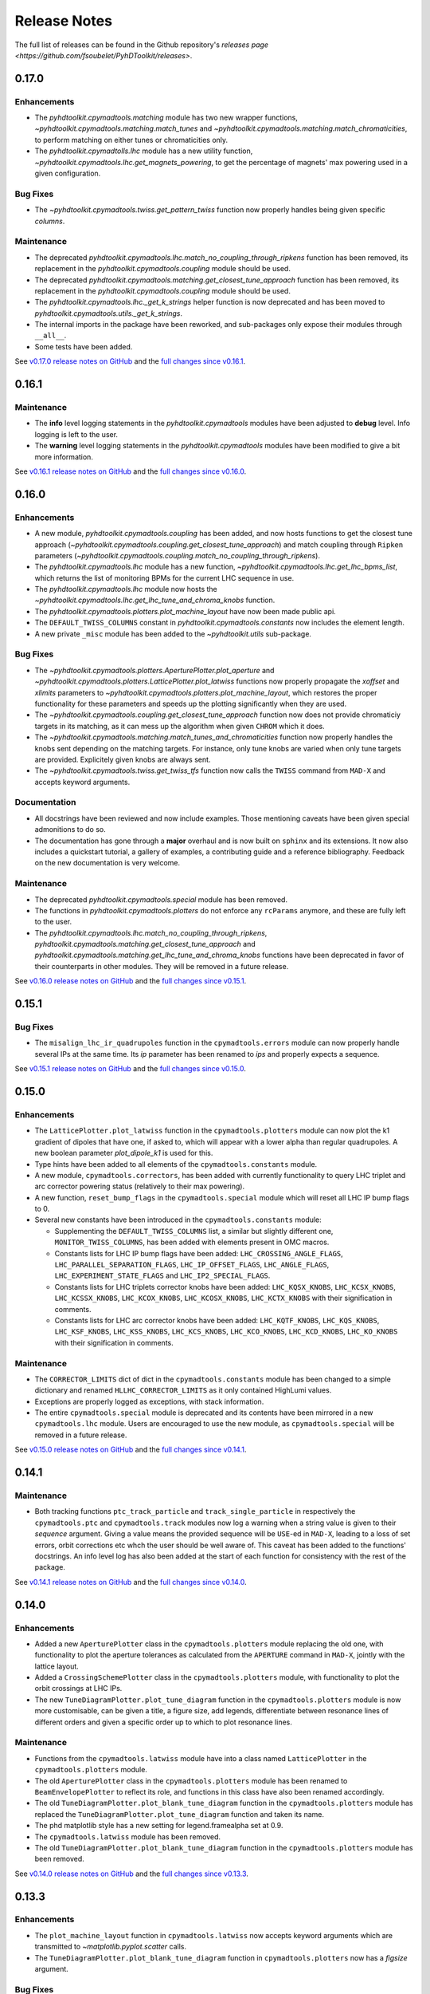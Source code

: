 Release Notes
=============

The full list of releases can be found in the Github repository's `releases page <https://github.com/fsoubelet/PyhDToolkit/releases>`.

.. _release_0.17.0:

0.17.0
------

Enhancements
~~~~~~~~~~~~

* The `pyhdtoolkit.cpymadtools.matching` module has two new wrapper functions, `~pyhdtoolkit.cpymadtools.matching.match_tunes` and `~pyhdtoolkit.cpymadtools.matching.match_chromaticities`, to perform matching on either tunes or chromaticities only.
* The `pyhdtoolkit.cpymadtolls.lhc` module has a new utility function, `~pyhdtoolkit.cpymadtools.lhc.get_magnets_powering`, to get the percentage of magnets' max powering used in a given configuration.

Bug Fixes
~~~~~~~~~

* The `~pyhdtoolkit.cpymadtools.twiss.get_pattern_twiss` function now properly handles being given specific *columns*.

Maintenance
~~~~~~~~~~~

* The deprecated `pyhdtoolkit.cpymadtools.lhc.match_no_coupling_through_ripkens` function has been removed, its replacement in the `pyhdtoolkit.cpymadtools.coupling` module should be used.
* The deprecated `pyhdtoolkit.cpymadtools.matching.get_closest_tune_approach` function has been removed, its replacement in the `pyhdtoolkit.cpymadtools.coupling` module should be used.
* The `pyhdtoolkit.cpymadtools.lhc._get_k_strings` helper function is now deprecated and has been moved to `pyhdtoolkit.cpymadtools.utils._get_k_strings`.
* The internal imports in the package have been reworked, and sub-packages only expose their modules through ``__all__``.
* Some tests have been added.

See `v0.17.0 release notes on GitHub <https://github.com/fsoubelet/PyhDToolkit/releases/tag/0.17.0>`_ and the `full changes since v0.16.1 <https://github.com/fsoubelet/PyhDToolkit/compare/0.16.1...0.17.0>`_.


.. _release_0.16.1:

0.16.1
------

Maintenance
~~~~~~~~~~~

* The **info** level logging statements in the `pyhdtoolkit.cpymadtools` modules have been adjusted to **debug** level. Info logging is left to the user.
* The **warning** level logging statements in the `pyhdtoolkit.cpymadtools` modules have been modified to give a bit more information.

See `v0.16.1 release notes on GitHub <https://github.com/fsoubelet/PyhDToolkit/releases/tag/0.16.1>`_ and the `full changes since v0.16.0 <https://github.com/fsoubelet/PyhDToolkit/compare/0.16.0...0.16.1>`_.


.. _release_0.16.0:

0.16.0
------

Enhancements
~~~~~~~~~~~~

* A new module, `pyhdtoolkit.cpymadtools.coupling` has been added, and now hosts functions to get the closest tune approach (`~pyhdtoolkit.cpymadtools.coupling.get_closest_tune_approach`) and match coupling through ``Ripken`` parameters (`~pyhdtoolkit.cpymadtools.coupling.match_no_coupling_through_ripkens`).
* The `pyhdtoolkit.cpymadtools.lhc` module has a new function, `~pyhdtoolkit.cpymadtools.lhc.get_lhc_bpms_list`, which returns the list of monitoring BPMs for the current LHC sequence in use.
* The `pyhdtoolkit.cpymadtools.lhc` module now hosts the `~pyhdtoolkit.cpymadtools.lhc.get_lhc_tune_and_chroma_knobs` function.
* The `pyhdtoolkit.cpymadtools.plotters.plot_machine_layout` have now been made public api.
* The ``DEFAULT_TWISS_COLUMNS`` constant in `pyhdtoolkit.cpymadtools.constants` now includes the element length.
* A new private ``_misc`` module has been added to the `~pyhdtoolkit.utils` sub-package.

Bug Fixes
~~~~~~~~~

* The `~pyhdtoolkit.cpymadtools.plotters.AperturePlotter.plot_aperture` and `~pyhdtoolkit.cpymadtools.plotters.LatticePlotter.plot_latwiss` functions now properly propagate the *xoffset* and *xlimits* parameters to `~pyhdtoolkit.cpymadtools.plotters.plot_machine_layout`, which restores the proper functionality for these parameters and speeds up the plotting significantly when they are used.
* The `~pyhdtoolkit.cpymadtools.coupling.get_closest_tune_approach` function now does not provide chromaticiy targets in its matching, as it can mess up the algorithm when given ``CHROM`` which it does.
* The `~pyhdtoolkit.cpymadtools.matching.match_tunes_and_chromaticities` function now properly handles the knobs sent depending on the matching targets. For instance, only tune knobs are varied when only tune targets are provided. Explicitely given knobs are always sent.
* The `~pyhdtoolkit.cpymadtools.twiss.get_twiss_tfs` function now calls the ``TWISS`` command from ``MAD-X`` and accepts keyword arguments.

Documentation
~~~~~~~~~~~~~

* All docstrings have been reviewed and now include examples. Those mentioning caveats have been given special admonitions to do so.
* The documentation has gone through a **major** overhaul and is now built on ``sphinx`` and its extensions. It now also includes a quickstart tutorial, a gallery of examples, a contributing guide and a reference bibliography. Feedback on the new documentation is very welcome.

Maintenance
~~~~~~~~~~~

* The deprecated `pyhdtoolkit.cpymadtools.special` module has been removed.
* The functions in `pyhdtoolkit.cpymadtools.plotters` do not enforce any ``rcParams`` anymore, and these are fully left to the user.
* The `pyhdtoolkit.cpymadtools.lhc.match_no_coupling_through_ripkens`, `pyhdtoolkit.cpymadtools.matching.get_closest_tune_approach` and `pyhdtoolkit.cpymadtools.matching.get_lhc_tune_and_chroma_knobs` functions have been deprecated in favor of their counterparts in other modules. They will be removed in a future release.

See `v0.16.0 release notes on GitHub <https://github.com/fsoubelet/PyhDToolkit/releases/tag/0.16.0>`_ and the `full changes since v0.15.1 <https://github.com/fsoubelet/PyhDToolkit/compare/0.15.1...0.16.0>`_.


.. _release_0.15.1:

0.15.1
------

Bug Fixes
~~~~~~~~~

* The ``misalign_lhc_ir_quadrupoles`` function in the ``cpymadtools.errors`` module can now properly handle several IPs at the same time. Its *ip* parameter has been renamed to *ips* and properly expects a sequence.

See `v0.15.1 release notes on GitHub <https://github.com/fsoubelet/PyhDToolkit/releases/tag/0.15.1>`_ and the `full changes since v0.15.0 <https://github.com/fsoubelet/PyhDToolkit/compare/0.15.0...0.15.1>`_.


.. _release_0.15.0:

0.15.0
------

Enhancements
~~~~~~~~~~~~

* The ``LatticePlotter.plot_latwiss`` function in the ``cpymadtools.plotters`` module can now plot the k1 gradient of dipoles that have one, if asked to, which will appear with a lower alpha than regular quadrupoles. A new boolean parameter *plot_dipole_k1* is used for this.
* Type hints have been added to all elements of the ``cpymadtools.constants`` module.
* A new module, ``cpymadtools.correctors``, has been added with currently functionality to query LHC triplet and arc corrector powering status (relatively to their max powering).
* A new function, ``reset_bump_flags`` in the ``cpymadtools.special`` module which will reset all LHC IP bump flags to 0.
* Several new constants have been introduced in the ``cpymadtools.constants`` module:

  - Supplementing the ``DEFAULT_TWISS_COLUMNS`` list, a similar but slightly different one, ``MONITOR_TWISS_COLUMNS``, has been added with elements present in OMC macros.
  - Constants lists for LHC IP bump flags have been added: ``LHC_CROSSING_ANGLE_FLAGS``, ``LHC_PARALLEL_SEPARATION_FLAGS``, ``LHC_IP_OFFSET_FLAGS``, ``LHC_ANGLE_FLAGS``, ``LHC_EXPERIMENT_STATE_FLAGS`` and ``LHC_IP2_SPECIAL_FLAGS``.
  - Constants lists for LHC triplets corrector knobs have been added: ``LHC_KQSX_KNOBS``, ``LHC_KCSX_KNOBS``, ``LHC_KCSSX_KNOBS``, ``LHC_KCOX_KNOBS``, ``LHC_KCOSX_KNOBS``, ``LHC_KCTX_KNOBS`` with their signification in comments.
  - Constants lists for LHC arc corrector knobs have been added: ``LHC_KQTF_KNOBS``, ``LHC_KQS_KNOBS``, ``LHC_KSF_KNOBS``, ``LHC_KSS_KNOBS``, ``LHC_KCS_KNOBS``, ``LHC_KCO_KNOBS``, ``LHC_KCD_KNOBS``, ``LHC_KO_KNOBS`` with their signification in comments.

Maintenance
~~~~~~~~~~~

* The ``CORRECTOR_LIMITS`` dict of dict in the ``cpymadtools.constants`` module has been changed to a simple dictionary and renamed ``HLLHC_CORRECTOR_LIMITS`` as it only contained HighLumi values.
* Exceptions are properly logged as exceptions, with stack information.
* The entire ``cpymadtools.special`` module is deprecated and its contents have been mirrored in a new ``cpymadtools.lhc`` module. Users are encouraged to use the new module, as ``cpymadtools.special`` will be removed in a future release.

See `v0.15.0 release notes on GitHub <https://github.com/fsoubelet/PyhDToolkit/releases/tag/0.15.0>`_ and the `full changes since v0.14.1 <https://github.com/fsoubelet/PyhDToolkit/compare/0.14.1...0.15.0>`_.


.. _release_0.14.1:

0.14.1
------

Maintenance
~~~~~~~~~~~

* Both tracking functions ``ptc_track_particle`` and ``track_single_particle`` in respectively the ``cpymadtools.ptc`` and ``cpymadtools.track`` modules now log a warning when a string value is given to their *sequence* argument. Giving a value means the provided sequence will be ``USE``-ed in ``MAD-X``, leading to a loss of set errors, orbit corrections etc whch the user should be well aware of. This caveat has been added to the functions' docstrings. An info level log has also been added at the start of each function for consistency with the rest of the package.

See `v0.14.1 release notes on GitHub <https://github.com/fsoubelet/PyhDToolkit/releases/tag/0.14.1>`_ and the `full changes since v0.14.0 <https://github.com/fsoubelet/PyhDToolkit/compare/0.14.0...0.14.1>`_.


.. _release_0.14.0:

0.14.0
------

Enhancements
~~~~~~~~~~~~

* Added a new ``AperturePlotter`` class in the ``cpymadtools.plotters`` module replacing the old one, with functionality to plot the aperture tolerances as calculated from the ``APERTURE`` command in ``MAD-X``, jointly with the lattice layout.
* Added a ``CrossingSchemePlotter`` class in the ``cpymadtools.plotters`` module, with functionality to plot the orbit crossings at LHC IPs.
* The new ``TuneDiagramPlotter.plot_tune_diagram`` function in the ``cpymadtools.plotters`` module is now more customisable, can be given a title, a figure size, add legends, differentiate between resonance lines of different orders and given a specific order up to which to plot resonance lines.

Maintenance
~~~~~~~~~~~

* Functions from the ``cpymadtools.latwiss`` module have into a class named ``LatticePlotter`` in the ``cpymadtools.plotters`` module.
* The old ``AperturePlotter`` class in the ``cpymadtools.plotters`` module has been renamed to ``BeamEnvelopePlotter`` to reflect its role, and functions in this class have also been renamed accordingly.
* The old ``TuneDiagramPlotter.plot_blank_tune_diagram`` function in the ``cpymadtools.plotters`` module has replaced the ``TuneDiagramPlotter.plot_tune_diagram`` function and taken its name.
* The phd matplotlib style has a new setting for legend.framealpha set at 0.9.
* The ``cpymadtools.latwiss`` module has been removed.
* The old ``TuneDiagramPlotter.plot_blank_tune_diagram`` function in the ``cpymadtools.plotters`` module has been removed.

See `v0.14.0 release notes on GitHub <https://github.com/fsoubelet/PyhDToolkit/releases/tag/0.14.0>`_ and the `full changes since v0.13.3 <https://github.com/fsoubelet/PyhDToolkit/compare/0.13.3...0.14.0>`_.


.. _release_0.13.3:

0.13.3
------

Enhancements
~~~~~~~~~~~~

* The ``plot_machine_layout`` function in ``cpymadtools.latwiss`` now accepts keyword arguments which are transmitted to `~matplotlib.pyplot.scatter` calls.
* The ``TuneDiagramPlotter.plot_blank_tune_diagram`` function in ``cpymadtools.plotters`` now has a *figsize* argument.

Bug Fixes
~~~~~~~~~

* All plotting functions in the ``cpymadtools`` module now have ``LaTeX``-compatible text elements.
* The ``plot_latwiss`` and ``plot_machine_survey`` functions in ``cpymadtools.latwiss`` now properly detect element types from ``TWISS`` table properties and does not rely on naming anymore.
* The ``plot_machine_layout`` function in ``cpymadtools.latwiss`` now correctly scales the colorbar to the full length of the machine and now to 1.
* The ``match_tunes_and_chromaticities`` function in ``cpymadtools.matching`` now properly handles being given either only tune targets or only chromaticity targets.
* The *BeamParameters* class in ``models.beam`` now properly builds in all cases and has a ``__repr__``.
* Fixed some calls to the ``SELECT`` command via ``cpymad`` which might previously have had unintended side effects.

Maintenance
~~~~~~~~~~~

* All functions in the ``cpymadtools`` module which offer the *telescopic_squeeze* argument now have it default to True to reflect operational scenarios of run III.
* The ``correct_lhc_orbit`` function in ``cpymadtools.orbit`` now takes a required sequence positional argument.
* The ``correct_lhc_orbit`` function in ``cpymadtools.orbit`` now defaults its mode argument to micado like the ``CORRECT`` command in ``MAD-X`` does.
* The ``AperturePlotter.plot_aperture`` function in ``cpymadtools.plotters`` now has a default figsize argument of (13, 20) instead of 15, 15.
* The minimum required version of ``tfs-pandas`` is now 3.0.0.

See `v0.13.3 release notes on GitHub <https://github.com/fsoubelet/PyhDToolkit/releases/tag/0.13.3>`_ and the `full changes since v0.13.2 <https://github.com/fsoubelet/PyhDToolkit/compare/0.13.2...0.13.3>`_.


.. _release_0.13.2:

0.13.2
------

Bug Fixes
~~~~~~~~~

* Fixed the ``get_pattern_twiss function`` in ``cpymadtools.twiss``. Starting with ``cpymad`` 1.9.0, ``Table.selected_rows()`` now actually returns the indices of the selected elements rather than returning a boolean mask. The previous (faulty) behavior had been worked around in ``get_pattern_twiss``, which is now an issue. The correct ``Table.selected_rows()`` behavior is now used.

Maintenance
~~~~~~~~~~~

* The minimum ``cpymad`` required version is now 1.9.0.

See `v0.13.2 release notes on GitHub <https://github.com/fsoubelet/PyhDToolkit/releases/tag/0.13.2>`_ and the `full changes since v0.13.1 <https://github.com/fsoubelet/PyhDToolkit/compare/0.13.1...0.13.2>`_.


.. _release_0.13.1:

0.13.1
------

Bug Fixes
~~~~~~~~~

* Fixed both AC Dipole installation routines in the ``cpymadtoolks.special`` module, which now use the implementation from ``omc3``'s model_creator and will provide similar results.

See `v0.13.1 release notes on GitHub <https://github.com/fsoubelet/PyhDToolkit/releases/tag/0.13.1>`_ and the `full changes since v0.13.0 <https://github.com/fsoubelet/PyhDToolkit/compare/0.13.0...0.13.1>`_.


.. _release_0.13.0:

0.13.0
------

Enhancements
~~~~~~~~~~~~

* Added a ``install_ac_dipole_as_matrix`` function in the ``cpymadtools.special`` module to install an AC Dipole element as a matrix, which will reflect its effect on twiss functions (which the kicker implementation does not). This matrix implementation cannot be used to influence particle tracking.

Bug Fixes
~~~~~~~~~

* The ``install_ac_dipole_as_kicker`` function now properly sets the element location to avoid a negative drift (location taken from omc3's model_creator) if the sequence wasn't previously made ``THIN`` (which it should).
* The ``install_ac_dipole_as_kicker`` function now makes a use, sequence=... call after installing the element. Beware this means errors, correctors etc that were set / loaded will be lost.

Maintenance
~~~~~~~~~~~

* The ``install_ac_dipole`` function in ``cpymadtools.special`` is now named ``install_ac_dipole_as_kicker``. This kicker implementation **cannot** be used to affect twiss functions, only particle tracking.

See `v0.13.0 release notes on GitHub <https://github.com/fsoubelet/PyhDToolkit/releases/tag/0.13.0>`_ and the `full changes since v0.12.0 <https://github.com/fsoubelet/PyhDToolkit/compare/0.12.0...0.13.0>`_.


.. _release_0.12.0:

0.12.0
------

Enhancements
~~~~~~~~~~~~

* Added a ``models`` module in ``cpymadtools`` to hold various ``pydantic`` models for data manipulated in the library functions.
* Added a ``query_beam_attributes`` function in ``cpymadtools.parameters`` that returns a parsed and validated *MADXBeam* with all ``BEAM`` attributes from the ``MAD-X`` process based on the currently defined beam.
* Added a ``ptc_twiss`` function in ``cpymadtools.ptc`` to conveniently create the ``PTC`` universe and perform a ``TWISS`` command according to the Ripken-Mais formalism.
* Added a ``ptc_track_particle`` function in ``cpymadtools.ptc`` to conveniently create the ``PTC`` universe and perform particle tracking similarly to ``cpymadtools.track.track_single_particle``.
* Added a ``get_footprint_lines`` function in ``cpymadtools.tune`` to obtain the (Qx, Qy) points needed to plot the footprint based on the *TfsDataFrame* returned by ``make_footprint_table``. To be considered experimental.
* Added a ``get_footprint_patches`` function in ``cpymadtools.tune`` to obtain a collection of ``matplotlib.patches.Polygon`` elements needed to plot the footprint based on the *TfsDataFrame* returned by ``make_footprint_table``. To be considered experimental.
* The ``get_table_tfs`` function in ``cpmadtools.utils`` now takes a *headers_table* argument to choose an internal table to use for headers.

Maintenance
~~~~~~~~~~~

* The default energy value in ``cpymadtools.special.make_lhc_beams`` has been changed to 7000 [GeV] to reflect run III scenario.
* The value for npart in ``cpymadtools.special.make_lhc_beams`` has been changed to 1.15e11 to reflect run III scenario.
* The ``make_footprint_table`` in ``cpymadtools.tune`` now returns a *TfsDataFrame* instead of a `~pandas.DataFrame`, the headers of which are populated with useful values for other functions.
* The ``beam_parameters`` function in ``cpymadtools.parameters`` has been moved to the ``optics.beam`` module and renamed ``compute_beam_parameters``.
* The default ``patch.linewidth`` value in the phd matplotlib style has been changed to 1.5.

See `v0.12.0 release notes on GitHub <https://github.com/fsoubelet/PyhDToolkit/releases/tag/0.12.0>`_ and the `full changes since v0.11.0 <https://github.com/fsoubelet/PyhDToolkit/compare/0.11.0...0.12.0>`_.


.. _release_0.11.0:

0.11.0
------

Enhancements
~~~~~~~~~~~~

* Added a ``cpymadtools.utils`` module with convenience functions for ``cpymad.mad.Madx`` objects, for now containing a single function ``get_table_tfs`` which turns an internal ``MAD-X`` table into a *TfsDataFrame*.
* The ``get_amplitude_detuning`` and ``get_rdts`` functions in the ``cpymadtools.ptc`` module now have a fringe argument defaulting to False in order to enable fringe field calculations.
* The ``get_amplitude_detuning`` and ``get_rdts`` functions in the ``cpymadtools.ptc`` module now transmit keyword arguments to respectively ``ptc_normal`` and ``ptc_twiss``.

Documentation
~~~~~~~~~~~~~

* The ``get_amplitude_detuning`` and ``get_rdts`` functions in the ``cpymadtools.ptc`` module now contain extensive docstrings detailing their inner workings as well as parameters used in internal MAD-X commands.


See `v0.11.0 release notes on GitHub <https://github.com/fsoubelet/PyhDToolkit/releases/tag/0.11.0>`_ and the `full changes since v0.10.0 <https://github.com/fsoubelet/PyhDToolkit/compare/0.10.0...0.11.0>`_.


.. _release_0.10.0:

0.10.0
------

Enhancements
~~~~~~~~~~~~

* The ``track_single_particle`` function in the ``cpymadtools.track`` module can now take a sequence defining observation points as argument.
* The ``track_single_particle`` function in the ``cpymadtools.track`` module can now take keyword arguments to be transmitted to the ``TRACK`` command in ``MAD-X``.

Maintenance
~~~~~~~~~~~

* The ``track_single_particle`` function in the ``cpymadtools.track`` module now defaults initial tracking coordinates to all 0.
* The ``track_single_particle`` function in the ``cpymadtools.track`` module now returns a dictionary, with one keys per defined observation point and as a value the corresponding track table. The special case where *ONETABLE* is given to ``TRACK`` as a keyword argument is handled, and then a single entry taken from the appropriate table with be found in the returned dictionary.

See `v0.10.0 release notes on GitHub <https://github.com/fsoubelet/PyhDToolkit/releases/tag/0.10.0>`_ and the `full changes since v0.9.2 <https://github.com/fsoubelet/PyhDToolkit/compare/0.9.2...0.10.0>`_.


.. _release_0.9.2:

0.9.2
-----

Enhancements
~~~~~~~~~~~~

* Added a ``match_no_coupling_through_ripkens`` function in the ``cpymadtools.special`` module as a 0-coupling matching routine through cross-term Ripken parameters at a given location.

Bug Fixes
~~~~~~~~~

* The ``install_mpl_style`` function now installs the **.mplstyle** file also in the site-packages location for ``matplotlib``, which is sometimes where it will look when running ``plt.style.use("phd")``.
* The closest tune approach routine now properly makes use of madx.batch() to restore settings.
* The plotting functions in the ``cpymadtools.latwiss`` module have updated ``LaTeX``-compatible labels.
* The ``plot_survey`` function in the ``cpymadtools.latwiss`` module now uses clearer markers to indicate the machine survey, properly matches the colormaps of the plotted dipoles and the colorbar when using ``show_elements=True`` and lets the user config handle savefig options.

See `v0.9.2 release notes on GitHub <https://github.com/fsoubelet/PyhDToolkit/releases/tag/0.9.2>`_ and the `full changes since v0.9.1 <https://github.com/fsoubelet/PyhDToolkit/compare/0.9.1...0.9.2>`_.


.. _release_0.9.1:

0.9.1
-----

Enhancements
~~~~~~~~~~~~

* Added an ``install_mpl_style`` function in the ``utils.defaults`` module to create a **phd.mplstyle** file in ``matplotlib``'s stylelib directory, making the style callable through ``plt.style.use("phd")``.

Maintenance
~~~~~~~~~~~

* The *PLOT_PARAMS* dictionary in ``utils.defaults`` has been updated.
* The ``numba`` library's used has been removed, easing the package's dependencies.

See `v0.9.1 release notes on GitHub <https://github.com/fsoubelet/PyhDToolkit/releases/tag/0.9.1>`_ and the `full changes since v0.9.0 <https://github.com/fsoubelet/PyhDToolkit/compare/0.9.0...0.9.1>`_.


.. _release_0.9.0:

0.9.0
-----

Enhancements
~~~~~~~~~~~~

* Added a ``misalign_lhc_ir_quadrupoles`` function in the ``cpymadtools.errors`` module to conveniently apply ``EALIGN`` to IR quadrupoles.
* Added a ``misalign_lhc_triplets function`` in the ``cpymadtools.errors``, convenience wrapper around the aforementioned one for triplets.
* Added a ``correct_lhc_orbit`` function in the ``cpymadtools.orbit`` module to perform orbit correction using MCB.* elements in the LHC.
* Added a ``vary_independent_ir_quadrupoles`` function in the ``cpymadtools.special`` module to conveniently send the vary commands for the desired quadrupoles in the IRs.
* Added a ``tune`` module in ``cpymadtools`` with currently a ``make_footprint_table`` function that creates a ``DYNAP`` setup according to parameters and returns the generated table.
* Added A ``utils.htc_monitor`` module with functionality to query the ``HTCondor`` queue, process the returned data and nicely display it. To be ran directly, but different functionality can be imported.

Bug Fixes
~~~~~~~~~

* Fixed an issue in ``plot_latwiss`` where the function would sometimes mishandle the *xlimits* argument.
* Fixed a mistake in ``apply_lhc_rigidity_waist_shift_knob`` where the side argument would be ignored if uppercase.

Maintenance
~~~~~~~~~~~

* The *telescopic_squeeze* parameter in ``match_tunes_and_chromaticities`` now defaults to True, to reflect the LHC scenario as of Run III.
* The ``get_ips_twiss`` and ``get_ir_twiss`` functions have been moved from ``cpymadtools.special`` to ``cpymadtools.twiss``.
* Added dependencies: ``pydantic``, ``rich`` and ``pendulum``. The ``llvmlite`` dependency is also added explicitely, though it is a dependency of ``numba`` and the version constraint is here to guarantee ``pyhdtoolkit`` will build on Python 3.9.
* Tests now include Python 3.9.

See `v0.9.0 release notes on GitHub <https://github.com/fsoubelet/PyhDToolkit/releases/tag/0.9.0>`_ and the `full changes since v0.8.5 <https://github.com/fsoubelet/PyhDToolkit/compare/0.8.5...0.9.0>`_.


.. _release_0.8.5:

0.8.5
-----

Bug Fixes
~~~~~~~~~

* The ``match_tunes_and_chromaticities`` function now properly behaves if some of the targets are set to 0.

Maintenance
~~~~~~~~~~~

* The default behavior in lattice slicing is changed to have makedipedge as False, which compensates the effect of the default slicing style ``TEAPOT``.

See `v0.8.5 release notes on GitHub <https://github.com/fsoubelet/PyhDToolkit/releases/tag/0.8.5>`_ and the `full changes since v0.8.4 <https://github.com/fsoubelet/PyhDToolkit/compare/0.8.4...0.8.5>`_.


.. _release_0.8.4:

0.8.4
-----

Enhancements
~~~~~~~~~~~~

* Added an *xoffset* variable to ``plot_latwiss``, allowing to center the plot on a specific element.

Maintenance
~~~~~~~~~~~

* The machine layout plotting in ``plot_latwiss`` has been exported to its own function. It is a private function.

See `v0.8.4 release notes on GitHub <https://github.com/fsoubelet/PyhDToolkit/releases/tag/0.8.4>`_ and the `full changes since v0.8.3 <https://github.com/fsoubelet/PyhDToolkit/compare/0.8.3...0.8.4>`_.


.. _release_0.8.3:

0.8.3
-----

Enhancements
~~~~~~~~~~~~

* Added a function in ``cpymadtools.twiss`` to export the entire twiss table to a *TfsDataFrame*.

See `v0.8.3 release notes on GitHub <https://github.com/fsoubelet/PyhDToolkit/releases/tag/0.8.3>`_ and the `full changes since v0.8.2 <https://github.com/fsoubelet/PyhDToolkit/compare/0.8.2...0.8.3>`_.


.. _release_0.8.2:

0.8.2
-----

Enhancements
~~~~~~~~~~~~

* Added a ``maths.utils`` module with convenience functions related to magnitude.
* Added an ``optics.ripken`` module with functions to calculate beam size according to Lebedev and Bogacz's formalism.
* Added a convenience logging setup function in ``utils.defaults``.
* ``plot_latwiss`` now adds a legend for different elements in the layout.
* ``plot_latwiss`` can now optionally plot BPM patches.
* ``plot_latwiss`` now accepts kwargs that will be transmitted to the layout plotting function.

Bug Fixes
~~~~~~~~~

* ``get_pattern_twiss`` now properly capitalizes variable names in the returned *TfsDataFrame*.
* ``plot_latwiss`` now only draws elements in the desired area when *xlimits* is provided, for a drastic speedup on big machines.

Maintenance
~~~~~~~~~~~

* The *PLOT_PARAMS* have been moved to ``utils.defaults``.
* The ``get_pattern_twiss`` default argument values now select the entire twiss table.
* ``plot_latwiss`` changed the parameter *plot_sextupoles* to *k2l_lim*, creating a dedicated axis for sextupole patches in the layout.
* The ``plotting.settings`` module has been removed.
* ``plot_latwiss`` doesn't force the pdf format when saving the figure anymore.

See `v0.8.2 release notes on GitHub <https://github.com/fsoubelet/PyhDToolkit/releases/tag/0.8.2>`_ and the `full changes since v0.8.1 <https://github.com/fsoubelet/PyhDToolkit/compare/0.8.1...0.8.2>`_.


.. _release_0.8.1:

0.8.1
-----

Bug Fixes
~~~~~~~~~

* Fixed inacurrate logging statements during tunes and chromaticities matching.

Maintenance
~~~~~~~~~~~

* Removed the unused **scripts** folder as well as the scripts' dependencies.

See `v0.8.1 release notes on GitHub <https://github.com/fsoubelet/PyhDToolkit/releases/tag/0.1.0>`_ and the `full changes since v0.8.0 <https://github.com/fsoubelet/PyhDToolkit/compare/0.8.0...0.8.1>`_.


.. _release_0.8.0:

0.8.0
-----

Enhancements
~~~~~~~~~~~~

* Added a ``twiss`` submodule to easily get specific patterns.
* Added a ``track`` submodule to handle particle tracking with ``MAD-X``'s ``TRACK`` command.
* Added utilities to get ``TWISS`` frame for specific IP or IR locations.
* Added utilities to ``MAKETHIN`` for (HL)LHC sequences.
* Added a utility to install an AC dipole in LHC beam 1.

Bug Fixes
~~~~~~~~~

* Closest tune approach determination now properly handles explicit targets.

Maintenance
~~~~~~~~~~~

* The ``cpymadtools`` now use *madx* as a parameter name instead of *cpymad_instance*.
* Relaxed dependencies.

See `v0.8.0 release notes on GitHub <https://github.com/fsoubelet/PyhDToolkit/releases/tag/0.8.0>`_ and the `full changes since v0.7.0 <https://github.com/fsoubelet/PyhDToolkit/compare/0.7.0...0.8.0>`_.


.. _release_0.7.0:

0.7.0
-----

Enhancements
~~~~~~~~~~~~

* Added an ``errors`` submodule to handle (HL)LHC magnetic errors setup.
* Added a ``matching`` submodule with routines for ``MAD-X`` matching and closest tune approach determination.
* Added an ``orbit`` submodule to handle (HL)LHC orbit variables setup.
* Added a ``ptc`` submodule with routines for ``MAD-X`` ``PTC`` operations.
* Added a ``special`` submodule with routines for personal use cases for (HL)LHC in ``MAD-X``.

Maintenance
~~~~~~~~~~~

* Cleanup of some modules.
* Improved test coverage.
* Tweaks to dev configurations.

See `v0.7.0 release notes on GitHub <https://github.com/fsoubelet/PyhDToolkit/releases/tag/0.7.0>`_ and the `full changes since v0.6.0 <https://github.com/fsoubelet/PyhDToolkit/compare/0.6.0...0.7.0>`_.


.. _release_0.6.0:

0.6.0
-----

Enhancements
~~~~~~~~~~~~

* Full compatibility across OSes (thanks to ``cpymad``'s progress).
* Added a ``tfstools`` module.
* Added a ``beam`` module in ``optics``.
* Added an (experimental) ``timedata`` module in ``plotting``.

Documentation
~~~~~~~~~~~~~

* Added a docs dependency.
* Started documentation site.

Maintenance
~~~~~~~~~~~

* Improved object validation with ``pydantic``.
* Made ``cpymad`` a default dependency.
* Updated dependencies.
* Moved CI to Github Actions, now covers all platforms.
* Improved test coverage.

See `v0.6.0 release notes on GitHub <https://github.com/fsoubelet/PyhDToolkit/releases/tag/0.6.0>`_ and the `full changes since v0.5.0 <https://github.com/fsoubelet/PyhDToolkit/compare/0.5.0...0.6.0>`_.


.. _release_0.5.0:

0.5.0
-----

Enhancements
~~~~~~~~~~~~

* Python 3.8 compatibility.
* Added an ``optics`` module.
* Added slots to classes.
* Almost fully covered in tests.

Bug Fixes
~~~~~~~~~

* Important fix of the lattice matchers in ``cpymadtools``.

Maintenance
~~~~~~~~~~~

* Fully type hinted the package.
* Improved logging.
* Replaced ``tqdm`` with ``rich``.
* Updated dependencies.
* Added some development tools and configurations.

See `v0.5.0 release notes on GitHub <https://github.com/fsoubelet/PyhDToolkit/releases/tag/0.5.0>`_ and the `full changes since v0.4.1 <https://github.com/fsoubelet/PyhDToolkit/compare/0.4.1...0.5.0>`_.


.. _release_0.4.1:

0.4.1
-----

Bug Fixes
~~~~~~~~~

* Quick fix of a type hinting issue causing imports to crash.

See `v0.4.1 release notes on GitHub <https://github.com/fsoubelet/PyhDToolkit/releases/tag/0.4.1>`_ and the `full changes since v0.4.0 <https://github.com/fsoubelet/PyhDToolkit/compare/0.4.0...0.4.1>`_.


.. _release_0.4.0:

0.4.0
-----

Enhancements
~~~~~~~~~~~~

* Optimization of the Docker image.
* Removal of the ``fsbox`` dependency.
* Use of ``loguru`` library for logging, and improved logging.
* Refactored commandline argument parsing for scripts.
* Improved type hinting.

Maintenance
~~~~~~~~~~~

* Renaming pyhdtoolkit.math to pyhdtoolkit.maths to avoid namespace clashes if trying to use the standard library's math module.
* Removing many functions from pyhdtoolkit.maths.nonconvex_phase_sync module as they were needed for notebooks but not this package.

See `v0.4.0 release notes on GitHub <https://github.com/fsoubelet/PyhDToolkit/releases/tag/0.4.0>`_ and the `full changes since v0.3.0 <https://github.com/fsoubelet/PyhDToolkit/compare/0.3.0...0.4.0>`_.


.. _release_0.3.0:

0.3.0
-----

Enhancements
~~~~~~~~~~~~

* The ``helpers`` module now has a ``Parameters`` class for beam and machine parameters calculations. Only one function yet.
* The ``plotters`` module now has an ``AperturePlotter`` class with a function to plot physical aperture.
* The ``latwiss`` module has received a major overhaul.

  - ``plot_latwiss`` has better defaults in values and plotting styles, as well as new args and kwargs options for customization.
  - ``plot_machine_survey`` also has better defaults, and offers the options to plot while differentiating magnetic elements.

See `v0.3.0 release notes on GitHub <https://github.com/fsoubelet/PyhDToolkit/releases/tag/0.3.0>`_ and the `full changes since v0.2.1 <https://github.com/fsoubelet/PyhDToolkit/compare/0.2.1...0.3.0>`_.


.. _release_0.2.1:

0.2.1
-----

Enhancements
~~~~~~~~~~~~

* New module for AC Dipole or Free Oscillations (with amplitude offset) tracking (in scripts).

Maintenance
~~~~~~~~~~~

* Some slight changes to **README**, **Makefile** and **Dockerfile**.

See `v0.2.1 release notes on GitHub <https://github.com/fsoubelet/PyhDToolkit/releases/tag/0.2.1>`_ and the `full changes since v0.2.0 <https://github.com/fsoubelet/PyhDToolkit/compare/0.2.0...0.2.1>`_.


.. _release_0.2.0:

0.2.0
-----

Enhancements
~~~~~~~~~~~~

* An **EVM** implementation for nonconvex phase synchronisation (in module ``omc_math``).
* Logging and contexts utilities from ``fsbox`` (props to ``pylhc/omc3`` for creating those).

See `v0.2.0 release notes on GitHub <https://github.com/fsoubelet/PyhDToolkit/releases/tag/0.2.0>`_ and the `full changes from the previous release <https://github.com/fsoubelet/PyhDToolkit/compare/0.1.1...0.2.0>`_.